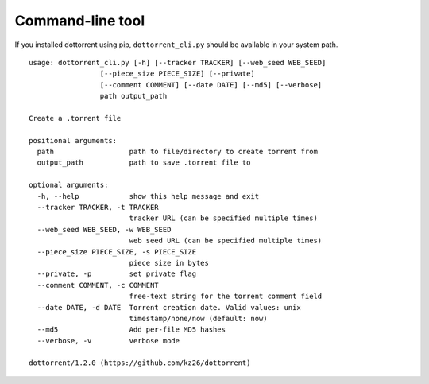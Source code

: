 Command-line tool
=================

If you installed dottorrent using pip, ``dottorrent_cli.py`` should be
available in your system path.

.. highlight:: none

::

	usage: dottorrent_cli.py [-h] [--tracker TRACKER] [--web_seed WEB_SEED]
                         [--piece_size PIECE_SIZE] [--private]
                         [--comment COMMENT] [--date DATE] [--md5] [--verbose]
                         path output_path

	Create a .torrent file

	positional arguments:
	  path                  path to file/directory to create torrent from
	  output_path           path to save .torrent file to

	optional arguments:
	  -h, --help            show this help message and exit
	  --tracker TRACKER, -t TRACKER
	                        tracker URL (can be specified multiple times)
	  --web_seed WEB_SEED, -w WEB_SEED
	                        web seed URL (can be specified multiple times)
	  --piece_size PIECE_SIZE, -s PIECE_SIZE
	                        piece size in bytes
	  --private, -p         set private flag
	  --comment COMMENT, -c COMMENT
	                        free-text string for the torrent comment field
	  --date DATE, -d DATE  Torrent creation date. Valid values: unix
	                        timestamp/none/now (default: now)
	  --md5                 Add per-file MD5 hashes
	  --verbose, -v         verbose mode

	dottorrent/1.2.0 (https://github.com/kz26/dottorrent)
